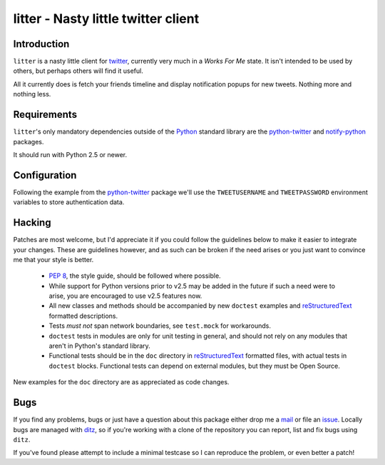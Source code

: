 litter - Nasty little twitter client
====================================

Introduction
------------

``litter`` is a nasty little client for twitter_, currently very much in a *Works
For Me* state.  It isn't intended to be used by others, but perhaps others will
find it useful.

All it currently does is fetch your friends timeline and display notification
popups for new tweets.  Nothing more and nothing less.

Requirements
------------

``litter``'s only mandatory dependencies outside of the Python_ standard library
are the python-twitter_ and notify-python_ packages.

It should run with Python 2.5 or newer.

Configuration
-------------

Following the example from the python-twitter_ package we'll use
the ``TWEETUSERNAME`` and ``TWEETPASSWORD`` environment variables to store
authentication data.

Hacking
-------

Patches are most welcome, but I'd appreciate it if you could follow the
guidelines below to make it easier to integrate your changes.  These are
guidelines however, and as such can be broken if the need arises or you
just want to convince me that your style is better.

  * `PEP 8`_, the style guide, should be followed where possible.
  * While support for Python versions prior to v2.5 may be added in the
    future if such a need were to arise, you are encouraged to use v2.5
    features now.
  * All new classes and methods should be accompanied by new
    ``doctest`` examples and reStructuredText_ formatted descriptions.
  * Tests *must not* span network boundaries, see ``test.mock`` for
    workarounds.
  * ``doctest`` tests in modules are only for unit testing in general,
    and should not rely on any modules that aren't in Python's standard
    library.
  * Functional tests should be in the ``doc`` directory in
    reStructuredText_ formatted files, with actual tests in ``doctest``
    blocks.  Functional tests can depend on external modules, but they
    must be Open Source.

New examples for the ``doc`` directory are as appreciated as code
changes.

Bugs
----

If you find any problems, bugs or just have a question about this package either
drop me a mail_ or file an issue_.  Locally bugs are managed with ditz_, so if
you're working with a clone of the repository you can report, list and fix bugs
using ``ditz``.

If you've found please attempt to include a minimal testcase so I can
reproduce the problem, or even better a patch!

.. _PEP 8: http://www.python.org/dev/peps/pep-0008/
.. _reStructuredText: http://docutils.sourceforge.net/rst.html
.. _mail: jnrowe@gmail.com
.. _issue: http://github.com/JNRowe/litter/issues
.. _ditz: http://ditz.rubyforge.org/
.. _twitter: http://twitter.com/
.. _Python: http://www.python.org/
.. _python-twitter: http://code.google.com/p/python-twitter/
.. _notify-python: http://www.galago-project.org/

..
    :vim: set ft=rst ts=4 sw=4 et:

